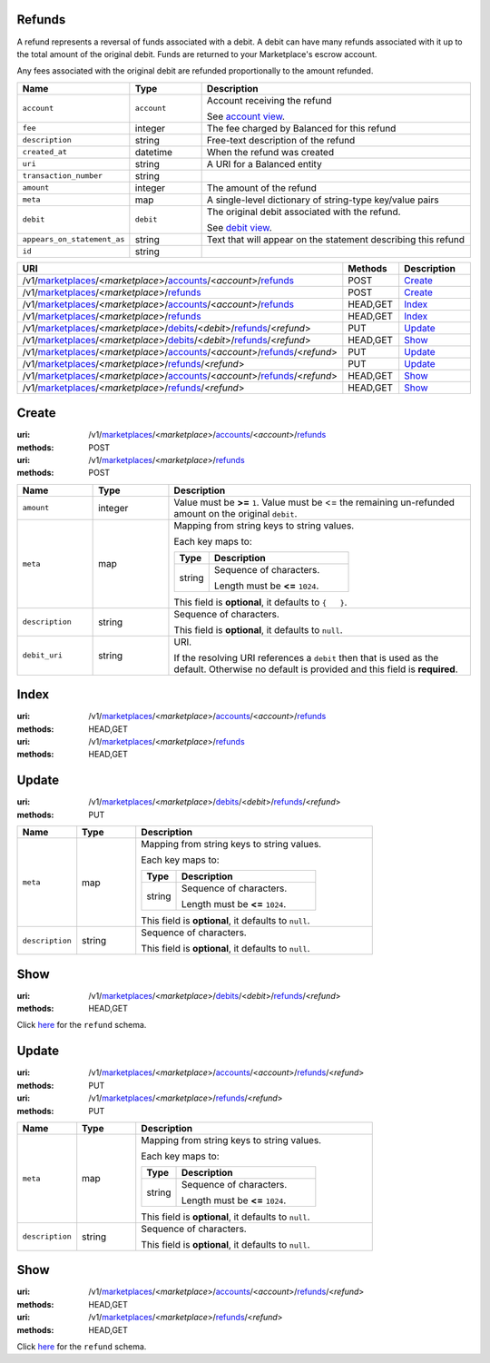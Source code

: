 =======
Refunds
=======

A refund represents a reversal of funds associated with a debit. A
debit can have many refunds associated with it up to the total amount
of the original debit. Funds are returned to your Marketplace's
escrow account.

Any fees associated with the original debit are refunded proportionally
to the amount refunded.

.. _refund-view:

.. list-table::
   :widths: 20 20 80 
   :header-rows: 1

   * - Name
     - Type
     - Description
   * - ``account``
     - ``account``
     - Account receiving the refund

       See `account view
       <./accounts.rst#account-view>`_.


   * - ``fee``
     - integer
     - The fee charged by Balanced for this refund

   * - ``description``
     - string
     - Free-text description of the refund

   * - ``created_at``
     - datetime
     - When the refund was created

   * - ``uri``
     - string
     - A URI for a Balanced entity

   * - ``transaction_number``
     - string
     - 
   * - ``amount``
     - integer
     - The amount of the refund

   * - ``meta``
     - map
     - A single-level dictionary of string-type key/value pairs

   * - ``debit``
     - ``debit``
     - The original debit associated with the refund.

       See `debit view
       <./debits.rst#debit-view>`_.


   * - ``appears_on_statement_as``
     - string
     - Text that will appear on the statement describing this refund

   * - ``id``
     - string
     - 

.. list-table::
   :widths: 20 20 80
   :header-rows: 1

   * - URI
     - Methods
     - Description
   * - /v1/`marketplaces <./marketplaces.rst>`_/<*marketplace*>/`accounts <./accounts.rst>`_/<*account*>/`refunds <./refunds.rst>`_
     - POST
     - `Create <./refunds.rst#create>`_
   * - /v1/`marketplaces <./marketplaces.rst>`_/<*marketplace*>/`refunds <./refunds.rst>`_
     - POST
     - `Create <./refunds.rst#create>`_
   * - /v1/`marketplaces <./marketplaces.rst>`_/<*marketplace*>/`accounts <./accounts.rst>`_/<*account*>/`refunds <./refunds.rst>`_
     - HEAD,GET
     - `Index <./refunds.rst#index>`_
   * - /v1/`marketplaces <./marketplaces.rst>`_/<*marketplace*>/`refunds <./refunds.rst>`_
     - HEAD,GET
     - `Index <./refunds.rst#index>`_
   * - /v1/`marketplaces <./marketplaces.rst>`_/<*marketplace*>/`debits <./debits.rst>`_/<*debit*>/`refunds <./refunds.rst>`_/<*refund*>
     - PUT
     - `Update <./refunds.rst#update>`_
   * - /v1/`marketplaces <./marketplaces.rst>`_/<*marketplace*>/`debits <./debits.rst>`_/<*debit*>/`refunds <./refunds.rst>`_/<*refund*>
     - HEAD,GET
     - `Show <./refunds.rst#show>`_
   * - /v1/`marketplaces <./marketplaces.rst>`_/<*marketplace*>/`accounts <./accounts.rst>`_/<*account*>/`refunds <./refunds.rst>`_/<*refund*>
     - PUT
     - `Update <./refunds.rst#update>`_
   * - /v1/`marketplaces <./marketplaces.rst>`_/<*marketplace*>/`refunds <./refunds.rst>`_/<*refund*>
     - PUT
     - `Update <./refunds.rst#update>`_
   * - /v1/`marketplaces <./marketplaces.rst>`_/<*marketplace*>/`accounts <./accounts.rst>`_/<*account*>/`refunds <./refunds.rst>`_/<*refund*>
     - HEAD,GET
     - `Show <./refunds.rst#show>`_
   * - /v1/`marketplaces <./marketplaces.rst>`_/<*marketplace*>/`refunds <./refunds.rst>`_/<*refund*>
     - HEAD,GET
     - `Show <./refunds.rst#show>`_

======
Create
======

:uri: /v1/`marketplaces <./marketplaces.rst>`_/<*marketplace*>/`accounts <./accounts.rst>`_/<*account*>/`refunds <./refunds.rst>`_
:methods: POST
:uri: /v1/`marketplaces <./marketplaces.rst>`_/<*marketplace*>/`refunds <./refunds.rst>`_
:methods: POST

.. _refund-create-form:

.. list-table::
   :widths: 20 20 80 
   :header-rows: 1

   * - Name
     - Type
     - Description
   * - ``amount``
     - integer
     - Value must be **>=** ``1``. Value must be <= the remaining un-refunded amount on the original
       ``debit``.

   * - ``meta``
     - map
     - Mapping from string keys to string values.

       Each key maps to:

       .. list-table::
          :widths: 20 80 
          :header-rows: 1

          * - Type
            - Description
          * - string
            - Sequence of characters.

              Length must be **<=** ``1024``.

       This field is **optional**, it defaults to ``{   }``.

   * - ``description``
     - string
     - Sequence of characters.

       This field is **optional**, it defaults to ``null``.

   * - ``debit_uri``
     - string
     - URI.

       If the resolving URI references a ``debit`` then that is used as the
       default. Otherwise no default is provided and this field is
       **required**.



=====
Index
=====

:uri: /v1/`marketplaces <./marketplaces.rst>`_/<*marketplace*>/`accounts <./accounts.rst>`_/<*account*>/`refunds <./refunds.rst>`_
:methods: HEAD,GET
:uri: /v1/`marketplaces <./marketplaces.rst>`_/<*marketplace*>/`refunds <./refunds.rst>`_
:methods: HEAD,GET

.. _refund-index-query:


.. _refunds-view:


======
Update
======

:uri: /v1/`marketplaces <./marketplaces.rst>`_/<*marketplace*>/`debits <./debits.rst>`_/<*debit*>/`refunds <./refunds.rst>`_/<*refund*>
:methods: PUT

.. _debit-refund-update-form:

.. list-table::
   :widths: 20 20 80 
   :header-rows: 1

   * - Name
     - Type
     - Description
   * - ``meta``
     - map
     - Mapping from string keys to string values.

       Each key maps to:

       .. list-table::
          :widths: 20 80 
          :header-rows: 1

          * - Type
            - Description
          * - string
            - Sequence of characters.

              Length must be **<=** ``1024``.

       This field is **optional**, it defaults to ``null``.

   * - ``description``
     - string
     - Sequence of characters.

       This field is **optional**, it defaults to ``null``.



====
Show
====

:uri: /v1/`marketplaces <./marketplaces.rst>`_/<*marketplace*>/`debits <./debits.rst>`_/<*debit*>/`refunds <./refunds.rst>`_/<*refund*>
:methods: HEAD,GET

Click `here <./refunds.rst#refund-view>`_ for the ``refund`` schema.


======
Update
======

:uri: /v1/`marketplaces <./marketplaces.rst>`_/<*marketplace*>/`accounts <./accounts.rst>`_/<*account*>/`refunds <./refunds.rst>`_/<*refund*>
:methods: PUT
:uri: /v1/`marketplaces <./marketplaces.rst>`_/<*marketplace*>/`refunds <./refunds.rst>`_/<*refund*>
:methods: PUT

.. _refund-update-form:

.. list-table::
   :widths: 20 20 80 
   :header-rows: 1

   * - Name
     - Type
     - Description
   * - ``meta``
     - map
     - Mapping from string keys to string values.

       Each key maps to:

       .. list-table::
          :widths: 20 80 
          :header-rows: 1

          * - Type
            - Description
          * - string
            - Sequence of characters.

              Length must be **<=** ``1024``.

       This field is **optional**, it defaults to ``null``.

   * - ``description``
     - string
     - Sequence of characters.

       This field is **optional**, it defaults to ``null``.



====
Show
====

:uri: /v1/`marketplaces <./marketplaces.rst>`_/<*marketplace*>/`accounts <./accounts.rst>`_/<*account*>/`refunds <./refunds.rst>`_/<*refund*>
:methods: HEAD,GET
:uri: /v1/`marketplaces <./marketplaces.rst>`_/<*marketplace*>/`refunds <./refunds.rst>`_/<*refund*>
:methods: HEAD,GET

Click `here <./refunds.rst#refund-view>`_ for the ``refund`` schema.



